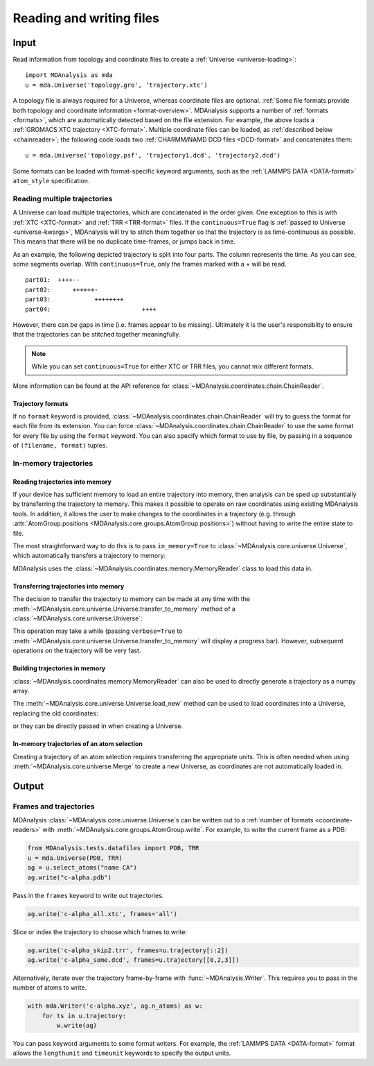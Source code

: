 .. -*- coding: utf-8 -*-
.. _reading-and-writing:

=========================
Reading and writing files
=========================

Input
=====

Read information from topology and coordinate files to create a :ref:`Universe <universe-loading>`::

    import MDAnalysis as mda
    u = mda.Universe('topology.gro', 'trajectory.xtc')


A topology file is always required for a Universe, whereas coordinate files are optional. :ref:`Some file formats provide both topology and coordinate information <format-overview>`. MDAnalysis supports a number of :ref:`formats <formats>`, which are automatically detected based on the file extension. For example, the above loads a :ref:`GROMACS XTC trajectory <XTC-format>`. Multiple coordinate files can be loaded, as :ref:`described below <chainreader>`; the following code loads two :ref:`CHARMM/NAMD DCD files <DCD-format>` and concatenates them::

    u = mda.Universe('topology.psf', 'trajectory1.dcd', 'trajectory2.dcd')
 
 
Some formats can be loaded with format-specific keyword arguments, such as the :ref:`LAMMPS DATA <DATA-format>` ``atom_style`` specification.

.. seealso::

    See :ref:`universe-loading` for more information on loading data into a Universe from files.


.. _chainreader:

--------------------------------
Reading multiple trajectories
--------------------------------

A Universe can load multiple trajectories, which are concatenated in the order given. One exception to this is with :ref:`XTC <XTC-format>` and :ref:`TRR <TRR-format>` files. If the ``continuous=True`` flag is :ref:`passed to Universe <universe-kwargs>`, MDAnalysis will try to stitch them together so that the trajectory is as time-continuous as possible. This means that there will be no duplicate time-frames, or jumps back in time.  

As an example, the following depicted trajectory is split into four parts. The column represents the time. As you can see, some segments overlap. With ``continuous=True``, only the frames marked with a + will be read.

::

    part01:  ++++--
    part02:      ++++++-
    part03:            ++++++++
    part04:                         ++++

However, there can be gaps in time (i.e. frames appear to be missing). Ultimately it is the user's responsiblity to ensure that the trajectories can be stitched together meaningfully.

.. note::

    While you can set ``continuous=True`` for either XTC or TRR files, you cannot mix different formats.

More information can be found at the API reference for :class:`~MDAnalysis.coordinates.chain.ChainReader`.

Trajectory formats
------------------

If no ``format`` keyword is provided, :class:`~MDAnalysis.coordinates.chain.ChainReader` will try to guess the format for each file from its extension. You can force :class:`~MDAnalysis.coordinates.chain.ChainReader` to use the same format for every file by using the ``format`` keyword. You can also specify which format to use by file, by passing in a sequence of ``(filename, format)`` tuples.

.. ipython:: python
    :okwarning:

    import MDAnalysis as mda
    from MDAnalysis.tests.datafiles import PDB, GRO

    u = mda.Universe(PDB, [(GRO, 'gro'), (PDB, 'pdb'), (GRO, 'gro')])
    u.trajectory




.. _memory-reader:

--------------------------------
In-memory trajectories
--------------------------------

Reading trajectories into memory
--------------------------------

If your device has sufficient memory to load an entire trajectory into memory, then analysis can be sped up substantially by transferring the
trajectory to memory. This makes it possible to
operate on raw coordinates using existing MDAnalysis tools. In
addition, it allows the user to make changes to the coordinates in a
trajectory (e.g. through
:attr:`AtomGroup.positions <MDAnalysis.core.groups.AtomGroup.positions>`) without having
to write the entire state to file.

The most straightforward way to do this is to pass ``in_memory=True`` to :class:`~MDAnalysis.core.universe.Universe`, which
automatically transfers a trajectory to memory:

.. ipython:: python

    from MDAnalysis.tests.datafiles import TPR, XTC

    universe = mda.Universe(TPR, XTC, in_memory=True)


MDAnalysis uses the :class:`~MDAnalysis.coordinates.memory.MemoryReader` class to load this data in.

Transferring trajectories into memory
-------------------------------------

The decision to transfer the trajectory to memory can be made at any
time with the
:meth:`~MDAnalysis.core.universe.Universe.transfer_to_memory` method
of a :class:`~MDAnalysis.core.universe.Universe`:

.. ipython:: python

    universe = mda.Universe(TPR, XTC)
    universe.transfer_to_memory()

This operation may take a while (passing ``verbose=True`` to :meth:`~MDAnalysis.core.universe.Universe.transfer_to_memory` will display a progress bar). However, subsequent operations on the trajectory will be very fast.

Building trajectories in memory
--------------------------------

:class:`~MDAnalysis.coordinates.memory.MemoryReader` can also be used to directly generate a trajectory as a numpy array.

.. ipython:: python
    :okwarning:

    from MDAnalysisTests.datafiles import PDB
    from MDAnalysis.coordinates.memory import MemoryReader
    import numpy as np

    universe = mda.Universe(PDB)
    universe.atoms.positions

The :meth:`~MDAnalysis.core.universe.Universe.load_new` method can be used to load coordinates into a Universe, replacing the old coordinates:

.. ipython:: python

    coordinates = np.random.rand(len(universe.atoms), 3)
    universe.load_new(coordinates, format=MemoryReader);
    universe.atoms.positions

or they can be directly passed in when creating a Universe.

.. ipython:: python
    :okwarning:

    universe2 = mda.Universe(PDB, coordinates, format=MemoryReader)
    universe2.atoms.positions


In-memory trajectories of an atom selection
-------------------------------------------

Creating a trajectory of an atom selection requires transferring the appropriate units. This is often needed when using :meth:`~MDAnalysis.core.universe.Merge` to create a new Universe, as coordinates are not automatically loaded in.



Output
======================

------------------------
Frames and trajectories
------------------------

MDAnalysis :class:`~MDAnalysis.core.universe.Universe`\ s can be written out to a :ref:`number of formats <coordinate-readers>` with :meth:`~MDAnalysis.core.groups.AtomGroup.write`. For example, to write the current frame as a PDB:

.. code-block :: python

    from MDAnalysis.tests.datafiles import PDB, TRR
    u = mda.Universe(PDB, TRR)
    ag = u.select_atoms("name CA")
    ag.write("c-alpha.pdb")

Pass in the ``frames`` keyword to write out trajectories.

.. code-block :: python

    ag.write('c-alpha_all.xtc', frames='all')

Slice or index the trajectory to choose which frames to write:

.. code-block :: python

    ag.write('c-alpha_skip2.trr', frames=u.trajectory[::2])
    ag.write('c-alpha_some.dcd', frames=u.trajectory[[0,2,3]])

Alternatively, iterate over the trajectory frame-by-frame with :func:`~MDAnalysis.Writer`. This requires you to pass in the number of atoms to write.

.. code-block :: python

    with mda.Writer('c-alpha.xyz', ag.n_atoms) as w:
        for ts in u.trajectory:
            w.write(ag)

You can pass keyword arguments to some format writers. For example, the :ref:`LAMMPS DATA <DATA-format>` format allows the ``lengthunit`` and ``timeunit`` keywords to specify the output units.  
